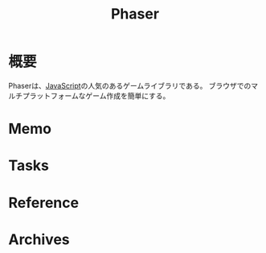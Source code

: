 :PROPERTIES:
:ID:       da7ec7fb-e585-4699-85dc-172c5060499a
:END:
#+title: Phaser
* 概要
Phaserは、[[id:a6980e15-ecee-466e-9ea7-2c0210243c0d][JavaScript]]の人気のあるゲームライブラリである。
ブラウザでのマルチプラットフォームなゲーム作成を簡単にする。
* Memo
* Tasks
* Reference
* Archives
